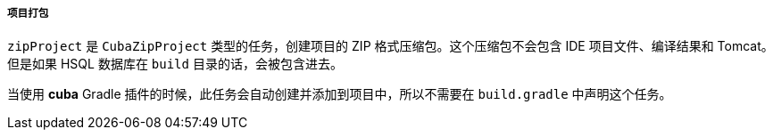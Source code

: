 :sourcesdir: ../../../../../source

[[build.gradle_zipProject]]
===== 项目打包

`zipProject` 是 `CubaZipProject` 类型的任务，创建项目的 ZIP 格式压缩包。这个压缩包不会包含 IDE 项目文件、编译结果和 Tomcat。但是如果 HSQL 数据库在 `build` 目录的话，会被包含进去。

当使用 *cuba* Gradle 插件的时候，此任务会自动创建并添加到项目中，所以不需要在 `build.gradle` 中声明这个任务。

